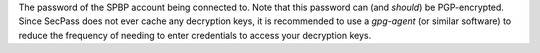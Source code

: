 The password of the SPBP account being connected to. Note that this
password can (and *should*) be PGP-encrypted. Since SecPass does not
ever cache any decryption keys, it is recommended to use a `gpg-agent`
(or similar software) to reduce the frequency of needing to enter
credentials to access your decryption keys.
